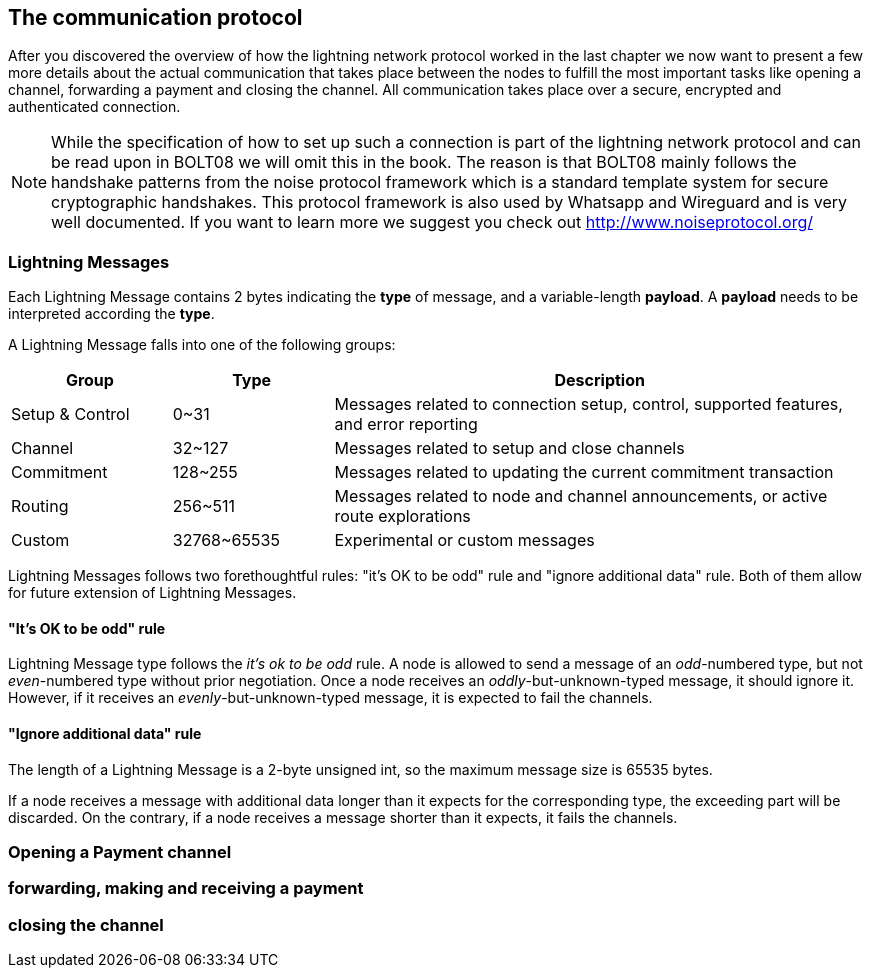 [[communications_protocol]]
== The communication protocol
After you discovered the overview of how the lightning network protocol worked in the last chapter we now want to present a few more details about the actual communication that takes place between the nodes to fulfill the most important tasks like opening a channel, forwarding a payment and closing the channel.
All communication takes place over a secure, encrypted and authenticated connection.

[NOTE]
====
While the specification of how to set up such a connection is part of the lightning network protocol and can be read upon in BOLT08 we will omit this in the book.
The reason is that BOLT08 mainly follows the handshake patterns from the noise protocol framework which is a standard template system for secure cryptographic handshakes.
This protocol framework is also used by Whatsapp and Wireguard and is very well documented.
If you want to learn more we suggest you check out http://www.noiseprotocol.org/
====

=== Lightning Messages

Each Lightning Message contains 2 bytes indicating the *type* of message, and a variable-length *payload*.
A *payload* needs to be interpreted according the *type*.

A Lightning Message falls into one of the following groups:

[cols="3,3,10",options="header"]
|=======
| Group           | Type        | Description
| Setup & Control | 0~31        | Messages related to connection setup, control, supported features, and error reporting
| Channel         | 32~127      | Messages related to setup and close channels
| Commitment      | 128~255     | Messages related to updating the current commitment transaction
| Routing         | 256~511     | Messages related to node and channel announcements, or active route explorations
| Custom          | 32768~65535 | Experimental or custom messages
|=======

Lightning Messages follows two forethoughtful rules: "it's OK to be odd" rule and "ignore additional data" rule. Both of them allow for future extension of Lightning Messages.

==== "It's OK to be odd" rule

Lightning Message type follows the _it's ok to be odd_ rule. A node is allowed to send a message of an _odd_-numbered type, but not _even_-numbered type without prior negotiation. Once a node receives an _oddly_-but-unknown-typed message, it should ignore it. However, if it receives an _evenly_-but-unknown-typed message, it is expected to fail the channels.

==== "Ignore additional data" rule

The length of a Lightning Message is a 2-byte unsigned int, so the maximum message size is 65535 bytes.

If a node receives a message with additional data longer than it expects for the corresponding type, the exceeding part will be discarded. On the contrary, if a node receives a message shorter than it expects, it fails the channels.

=== Opening a Payment channel

=== forwarding, making and receiving a payment

=== closing the channel

